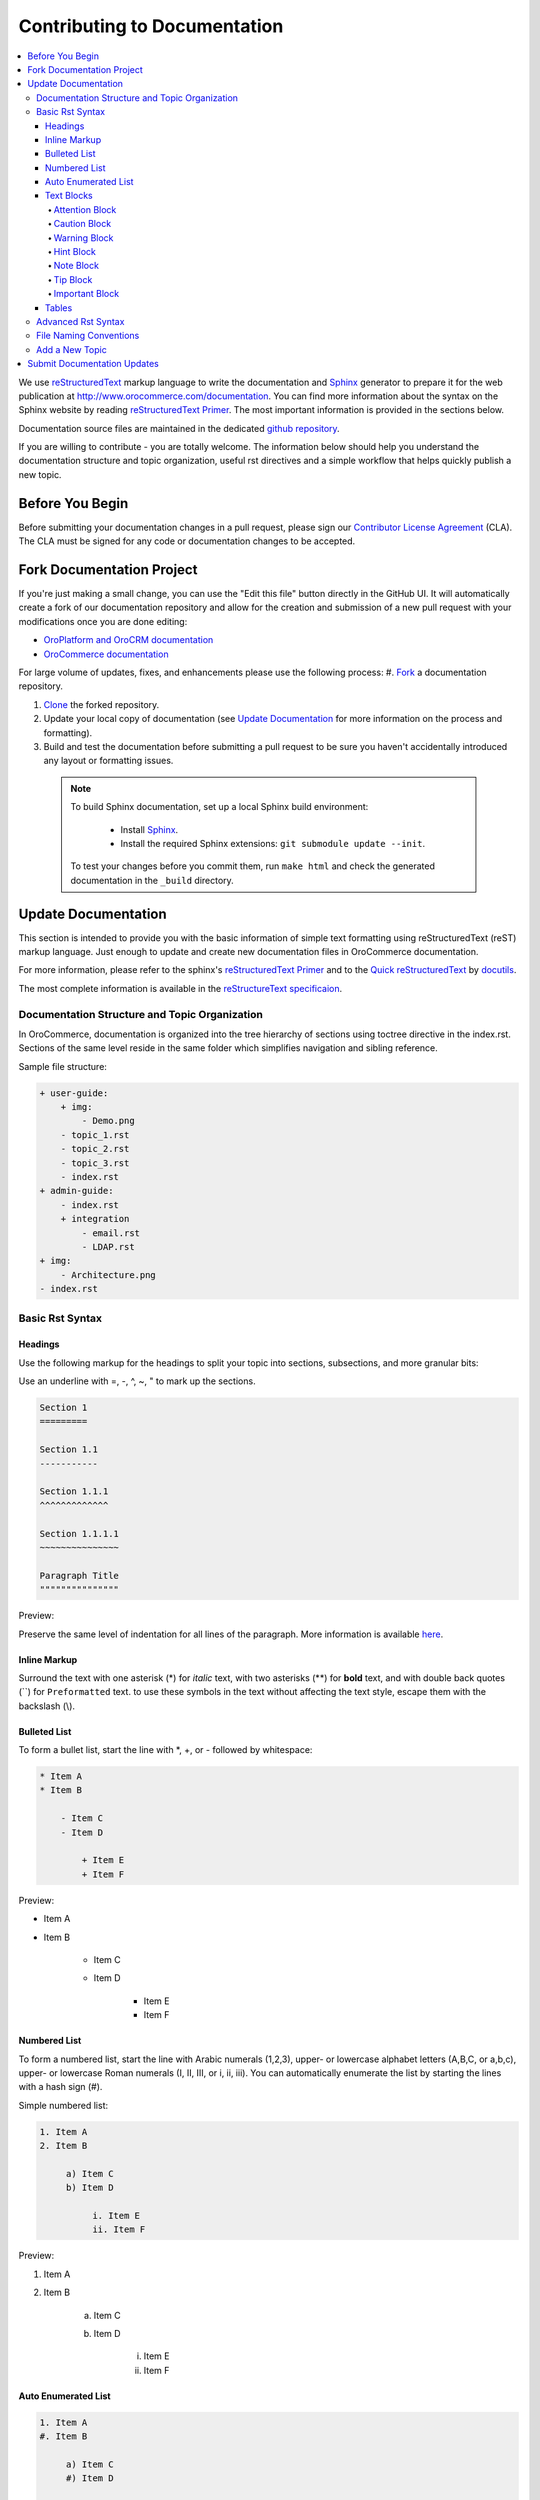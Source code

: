 Contributing to Documentation
=============================

.. contents:: :local:

We use `reStructuredText`_ markup language to write the documentation and `Sphinx`_ generator to prepare it for the web publication at http://www.orocommerce.com/documentation. You can find more information about the syntax on the Sphinx website by reading `reStructuredText Primer`_. The most important information is provided in the sections below.

Documentation source files are maintained in the dedicated `github repository <https://github.com/orocommerce/documentation>`_.

If you are willing to contribute - you are totally welcome. The information below should help you understand the documentation structure and topic organization, useful rst directives and a simple workflow that helps quickly publish a new topic.

Before You Begin
----------------

Before submitting your documentation changes in a pull request, please sign our `Contributor License Agreement`_ (CLA). The CLA must be signed for any code or documentation changes to be accepted.

.. _Contributor License Agreement: http://www.orocommerce.com/contributor-license-agreement

Fork Documentation Project
--------------------------

If you're just making a small change, you can use the "Edit this file" button directly in the GitHub UI. It will automatically create a fork of our documentation repository and allow for the creation and submission of a new pull request with your modifications once you are done editing:

* `OroPlatform and OroCRM documentation <https://github.com/orocrm/documentation>`_
* `OroCommerce documentation <https://github.com/orocommerce/documentation>`_

For large volume of  updates, fixes, and enhancements please use the following process: 
#. `Fork <https://help.github.com/articles/fork-a-repo>`_ a documentation repository.

#. `Clone <https://help.github.com/articles/cloning-a-repository/>`_ the forked repository.

#. Update your local copy of documentation (see `Update Documentation`_ for more information on the process and formatting).

#. Build and test the documentation before submitting a pull request to be sure you haven't accidentally introduced any layout or formatting issues.

  .. note::

   To build Sphinx documentation, set up a local Sphinx build environment:

      * Install `Sphinx`_.        
      * Install the required Sphinx extensions: ``git submodule update --init``.

   To test your changes before you commit them, run ``make html`` and check the generated documentation in the ``_build`` directory.

.. _reStructuredText:        http://docutils.sourceforge.net/rst.html
.. _Sphinx:                  http://sphinx-doc.org/

Update Documentation
--------------------

This section is intended to provide you with the basic information of simple text formatting using reStructuredText (reST) markup language. Just enough to update and create new documentation files in OroCommerce documentation.

For more information, please refer to the sphinx's `reStructuredText Primer`_ and to the `Quick reStructuredText <http://docutils.sourceforge.net/docs/user/rst/quickref.html>`_ by `docutils <http://docutils.sourceforge.net>`_.

The most complete information is available in the `reStructureText specificaion <http://docutils.sourceforge.net/docs/ref/rst/restructuredtext.html>`_.

.. _reStructuredText Primer: http://sphinx-doc.org/rest.html

Documentation Structure and Topic Organization
^^^^^^^^^^^^^^^^^^^^^^^^^^^^^^^^^^^^^^^^^^^^^^

In OroCommerce, documentation is organized into the tree hierarchy of sections using toctree directive in the index.rst. Sections of the same level reside in the same folder which simplifies navigation and sibling reference.

Sample file structure:

.. code-block:: none

    + user-guide:
        + img:
            - Demo.png
        - topic_1.rst
        - topic_2.rst
        - topic_3.rst
        - index.rst
    + admin-guide:
        - index.rst
        + integration
            - email.rst
            - LDAP.rst
    + img:
        - Architecture.png
    - index.rst

Basic Rst Syntax
^^^^^^^^^^^^^^^^

Headings
~~~~~~~~

Use the following markup for the headings to split your topic into sections, subsections, and more granular bits:

Use an underline with =, -, ^, ~, " to mark up the sections.

.. code-block:: none

    Section 1
    =========

    Section 1.1
    -----------

    Section 1.1.1
    ^^^^^^^^^^^^^

    Section 1.1.1.1
    ~~~~~~~~~~~~~~~

    Paragraph Title
    """""""""""""""

Preview:

.. image:: /complete_reference/img/common/write.png

Preserve the same level of indentation for all lines of the paragraph. More information is available `here <http://docutils.sourceforge.net/docs/ref/rst/restructuredtext.html#paragraphs>`_.

Inline Markup
~~~~~~~~~~~~~

Surround the text with one asterisk (\*) for *italic* text, with two asterisks (\*\*) for **bold** text, and with double back quotes (\`\`) for ``Preformatted`` text. to use these symbols in the text without affecting the text style, escape them with the backslash (\\).

Bulleted List
~~~~~~~~~~~~~

To form a bullet list, start the line with \*, +, or \- followed by whitespace:

.. code-block:: none

    * Item A
    * Item B

        - Item C
        - Item D
          
            + Item E
            + Item F

Preview:

* Item A
* Item B

    - Item C
    - Item D
          
            + Item E
            + Item F

Numbered List
~~~~~~~~~~~~~

To form a numbered list, start the line with Arabic numerals (1,2,3), upper- or lowercase alphabet letters (A,B,C, or a,b,c), upper- or lowercase Roman numerals (I, II, III, or i, ii, iii). You can automatically enumerate the list by starting the lines with a hash sign (\#).

Simple numbered list:

.. code-block:: none

    1. Item A
    2. Item B

         a) Item C
         b) Item D

              i. Item E
              ii. Item F


Preview:

1. Item A
2. Item B

         a) Item C
         b) Item D

              i. Item E
              ii. Item F

Auto Enumerated List
~~~~~~~~~~~~~~~~~~~~

.. code-block:: none

    1. Item A
    #. Item B

         a) Item C
         #) Item D

              i. Item E
              #. Item F

Preview:

1. Item A
#. Item B

         a) Item C
         #) Item D

              i. Item E
              #. Item F


Text Blocks
~~~~~~~~~~~

Attention Block
"""""""""""""""

Syntax in Rst: `\.\. attention:: The message text.`

Preview:

.. attention:: The message text.

Caution Block
"""""""""""""

Syntax in Rst: `\.\. caution:: The caution message.`

Preview:

.. caution:: The caution message.

Warning Block
"""""""""""""

Syntax in Rst: `\.\. warning:: The warning message.`

Preview:

.. warning:: The warning message.

Hint Block
""""""""""

Syntax in Rst: `\.\. hint:: The hint message.`

Preview:

.. hint:: The hint message.

Note Block
""""""""""

Syntax in Rst: `\.\. note:: The note message.`

Preview:

.. note:: The note message.

Tip Block
"""""""""

Syntax in Rst: `\.\. tip:: The tip message.`

Preview:

.. tip:: The tip message.

Important Block
"""""""""""""""

Syntax in Rst: `\.\. important:: The important message.`

Preview:

.. important:: The important message.

Tables
~~~~~~

.. code-block:: none

    +------------+------------+-----------+
    | Header 1   | Header 2   | Header 3  |
    +============+============+===========+
    | Cell 1.1   | Cell 1.2   | Cell 1.3  |
    +------------+------------+-----------+
    | Cell 2.1   | Cell 2.2   | Cell 2.3  |
    +------------+------------+-----------+

Preview:

+------------+------------+-----------+
| Header 1   | Header 2   | Header 3  |
+============+============+===========+
| Cell 1.1   | Cell 1.2   | Cell 1.3  |
+------------+------------+-----------+
| Cell 2.1   | Cell 2.2   | Cell 2.3  |
+------------+------------+-----------+

Advanced Rst Syntax
^^^^^^^^^^^^^^^^^^^

Temporarily, the information resides `on Confluence <https://magecore.atlassian.net/wiki/display/OD/RST+syntax+in+Oro+Documentation>`_. 

.. note:: References to the section titles in the doc are enabled with the 'sphinx.ext.autosectionlabel' plugin.

.. TODO: complete this section (move from confluence to github)


File Naming Conventions
^^^^^^^^^^^^^^^^^^^^^^^

Please follow the recommendations below when naming the new documenation file:

* Use a topic-based approach (e.g. assign_user_management_permissions_to_the_organization.rst).

* Use lowercase letters and Arabic numbers only.

* Replace whitespace symbols with underscores (e.g. file_naming_conventions.rst).

* Avoid special symbols (/,$,#, etc).

* Save the file with .rst extension

Add a New Topic
^^^^^^^^^^^^^^^

1. Create topic contents using Restructured Text format and save it following the `File Naming Conventions`
_.

2. To link a topic to the global documentation table of contents:

    a) Identify the best location for the reference to your new topic in the documentation structure.
    b) Move the newly created file to the selected folder. 
    c) Append the relative document name (without the rst extension) to the toctree definition in the potential parent topic. 

For example, when we create a new topic with additional information about price list management in the *additional_pricelist_management_info.rst* file. To include it into the document structure at the **user-guide/pricing** level, we'll update the *index.rst* file in the *user-guide/pricing* directory like in the following example:

**Before:**

.. code-block:: none

    .. toctree::
       :maxdepth: 1

       price_attributes

       price_list_management

**After:**

.. code-block:: none

    .. toctree::
       :maxdepth: 1

       price_attributes

       price_list_management

       additional_pricelist_management_info

.. tip::
   If your are adding more than one topic and your new topics cover the same domain, consider grouping them into a folder.
   For better navigation, it is recommended to create a dedicated index.rst file with an overview and references to the topics in the new folder (using \.\. toctree:: directive).
   To attach your newly created group of topics into the general structure, add the reference to the index.rst to the appropriate loaction in the documetnation hierarchy (e.g. *documentation-structure-and-topic-organization.rst* and *file_naming_conventions.rst* may be saved to the *user_guide/writing* folder, may be added to the toctree of the dedicated *user_guide/writing/index.rst*. 
   Finally, *user_guide/writing/index.rst* may be added into the *user_guide/index.rst* toctree to attach the newly created files into the global documentation structure).

Submit Documentation Updates
----------------------------

Once you are ready, create a pull request in the `OroCommerce documentation <https://github.com/orocommerce/documentation>`_ repository with changes from your forked repository.

After documentation review, your changes will be merged to the OroCommerce documentation and will be published on the `OroCommerce website <http://www.orocommerce.com/documentation>`_
